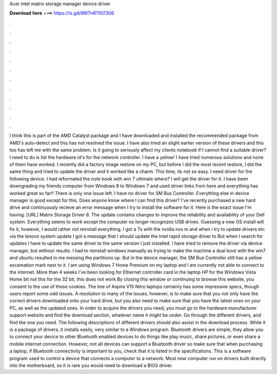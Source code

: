 Acer intel matrix storage manager device driver

𝐃𝐨𝐰𝐧𝐥𝐨𝐚𝐝 𝐡𝐞𝐫𝐞 ===> https://is.gd/8RtTnR?501306

.

.

.

.

.

.

.

.

.

.

.

.

I think this is part of the AMD Catalyst package and I have downloaded and installed the recommended package from AMD's auto-detect and this has not resolved the issue. I have also tried an slight earlier version of these drivers and this too has left me with the same problem. Is it going to seriously affect my clients notebook if I cannot find a suitable driver? I need to do is list the hardware id's for the network controller.
I have a yellow! I have tried numerous solutions and none of them have worked. I recently did a factory image restore on my PC, but before I did the most recent restore, I did the same thing and tried to update the driver and it worked like a charm.
This time, its not so easy. I need driver for the following device. I had reformated the note book with win 7 ultimate where? I will get the driver for it. I have been downgrading my friends computer from Windows 8 to Windows 7 and used driver links from here and everything has worked great so far!! There is only one issue left. I have no driver for SM Bus Controller.
Everything else in device manager is good except for this. Does anyone know where I can find this driver? I've recently purchased a new hard drive and continuously recieve an error message when I try to install the software for it. Here is the exact issue I'm having: [URL] Matrix Storage Driver 8.
The update contains changes to improve the reliability and availability of your Dell system. Everything seems to work except the computer no longer recognizes USB drives.
Guessing a new OS install will fix it, however, I would rather not reinstall everything. I got a Ts with the nvidia nvs m and when i try to update drivers etc via the lenovo system update I got a message that I should update the Intel rapid storage driver to  But when I search for updates I have to update the same driver to the same version I just installed. I have tried to remove the driver via device manager, but without results.
I had to reinstall windows manually as trying to make the machine a dual boot with the win7 and ubuntu resulted in me messing the partitions up. But in the device manager, the SM Bus Controller still has a yellow excamation mark next to it. I am using Windows 7 Home Premium on my laptop and I am currently not able to connect to the internet.
More than 4 weeks I've been looking for Ethernet controller card in the laptop HP for the Windows Vista Home bit not this for the 32 bit, this does not work By closing this window or continuing to browse this website, you consent to the use of these cookies.
The line of Aspire V15 Nitro laptops certainly has some impressive specs, though users report some odd issues. A resolution to many of the issues, however, is to make sure that you not only have the correct drivers downloaded onto your hard drive, but you also need to make sure that you have the latest ones on your PC, as well as the updated ones.
In order to acquire the drivers you need, you must go to the hardware manufacturer support website and find the download section, whatever name it might be under. Go through the different drivers, and find the one you need. The following descriptions of different drivers should also assist in the download process.
While it is a package of drivers, it installs easily, very similar to a Windows program. Bluetooth drivers are simple, they allow you to connect your device to other Bluetooth enabled devices to do things like play music, share pictures, or even share a mobile internet connection.
However, not all devices can support a Bluetooth driver so make sure that when purchasing a laptop, if Bluetooth connectivity is important to you, check that it is listed in the specifications. This is a software program used to control a device that connects a computer to a network. Most new computer run on drivers built directly into the motherboard, so it is rare you would need to download a BIOS driver.